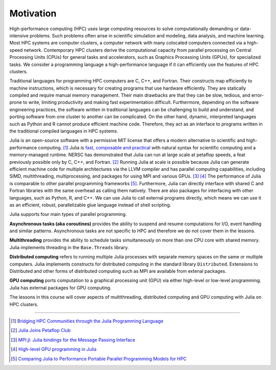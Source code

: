 Motivation
==========

.. questions::

   - What is high-performance computing?
   - Why is Julia suitable for high-performance computing?

.. instructor-note::

   - 15 min teaching


High-performance computing (HPC) uses large computing resources to solve computationally demanding or data-intensive problems.
Such problems often arise in scientific simulation and modeling, data analysis, and machine learning.
Most HPC systems are computer clusters, a computer network with many colocated computers connected via a high-speed network.
Contemporary HPC clusters derive the computational capacity from parallel processing on Central Processing Units (CPUs) for general tasks and accelerators, such as Graphics Processing Units (GPUs), for specialized tasks.
We consider a programming language a high-performance language if it can efficiently use the features of HPC clusters.

Traditional languages for programming HPC computers are C, C++, and Fortran.
Their constructs map efficiently to machine instructions, which is necessary for creating programs that use hardware efficiently.
They are statically compiled and require manual memory management.
Their main drawbacks are that they can be slow, tedious, and error-prone to write, limiting productivity and making fast experimentation difficult.
Furthermore, depending on the software engineering practices, the software written in traditional languages can be challenging to build and understand, and porting software from one cluster to another can be complicated.
On the other hand, dynamic, interpreted languages such as Python and R cannot produce efficient machine code.
Therefore, they act as an interface to programs written in the traditional compiled languages in HPC systems.

Julia is an open-source software with a permissive MIT license that offers a modern alternative to scientific and high-performance computing. [#c1]_
Julia is `fast, composable and practical <https://enccs.github.io/julia-intro/motivation/>`_ with natural syntax for scientific computing and a memory-managed runtime.
NERSC has demonstrated that Julia can run at large scale at petaflop speeds, a feat previously possible only by C, C++, and Fortran. [#c5]_
Running Julia at scale is possible because Julia can generate efficient machine code for multiple architectures via the LLVM compiler and has parallel computing capabilities, including SIMD, multithreading, multiprocessing, and packages for using MPI and various GPUs. [#c2]_ [#c3]_
The performance of Julia is comparable to other parallel programming frameworks [#c4]_.
Furthermore, Julia can directly interface with shared C and Fortran libraries with the same overhead as calling them natively.
There are also packages for interfacing with other languages, such as Python, R, and C++.
We can use Julia to call external programs directly, which means we can use it as an efficient, robust, parallelizable glue language instead of shell scripting.

Julia supports four main types of parallel programming.

**Asynchronous tasks (aka coroutines)** provides the ability to suspend and resume  computations for I/O, event handling and similar patterns.
Asynchronous tasks are not specific to HPC and therefore we do not cover them in the lessons.

**Multithreading** provides the ability to schedule tasks simultaneously on more than one CPU core with shared memory.
Julia implements threading in the ``Base.Threads`` library.

**Distributed computing** refers to running multiple Julia processes with separate memory spaces on the same or multiple computers.
Julia implements constructs for distributed computing in the standard library ``Distributed``.
Extensions to Distributed and other forms of distributed computing such as MPI are available from extenal packages.

**GPU computing** ports computation to a graphical processing unit (GPU) via either high-level or low-level programming.
Julia has external packages for GPU computing.

The lessons in this course will cover aspects of multithreading, distributed computing and GPU computing with Julia on HPC clusters.

----

.. [#c1] `Bridging HPC Communities through the Julia Programming Language <https://arxiv.org/abs/2211.02740>`_
.. [#c5] `Julia Joins Petaflop Club <https://www.hpcwire.com/off-the-wire/julia-joins-petaflop-club/>`_
.. [#c2] `MPI.jl: Julia bindings for the Message Passing Interface <https://proceedings.juliacon.org/papers/10.21105/jcon.00068>`_
.. [#c3] `High-level GPU programming in Julia <https://arxiv.org/abs/1604.03410>`_
.. [#c4] `Comparing Julia to Performance Portable Parallel Programming Models for HPC <https://ieeexplore.ieee.org/abstract/document/9652798>`_
